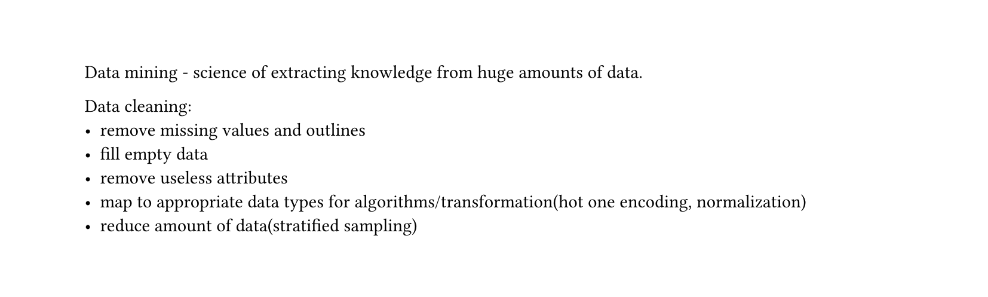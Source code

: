 #set heading(numbering: "1.")
#set text(
  font: "Times New Roman",
  size: 11pt
)
#set page(
  paper: "a4",
  margin: (x: 1.8cm, y: 1.4cm),
  height: auto
)
#set par(
  justify: true,
)

Data mining - science of extracting knowledge from huge amounts of data.

Data cleaning:
- remove missing values and outlines
- fill empty data
- remove useless attributes
- map to appropriate data types for algorithms/transformation(hot one encoding, normalization)
- reduce amount of data(stratified sampling)
